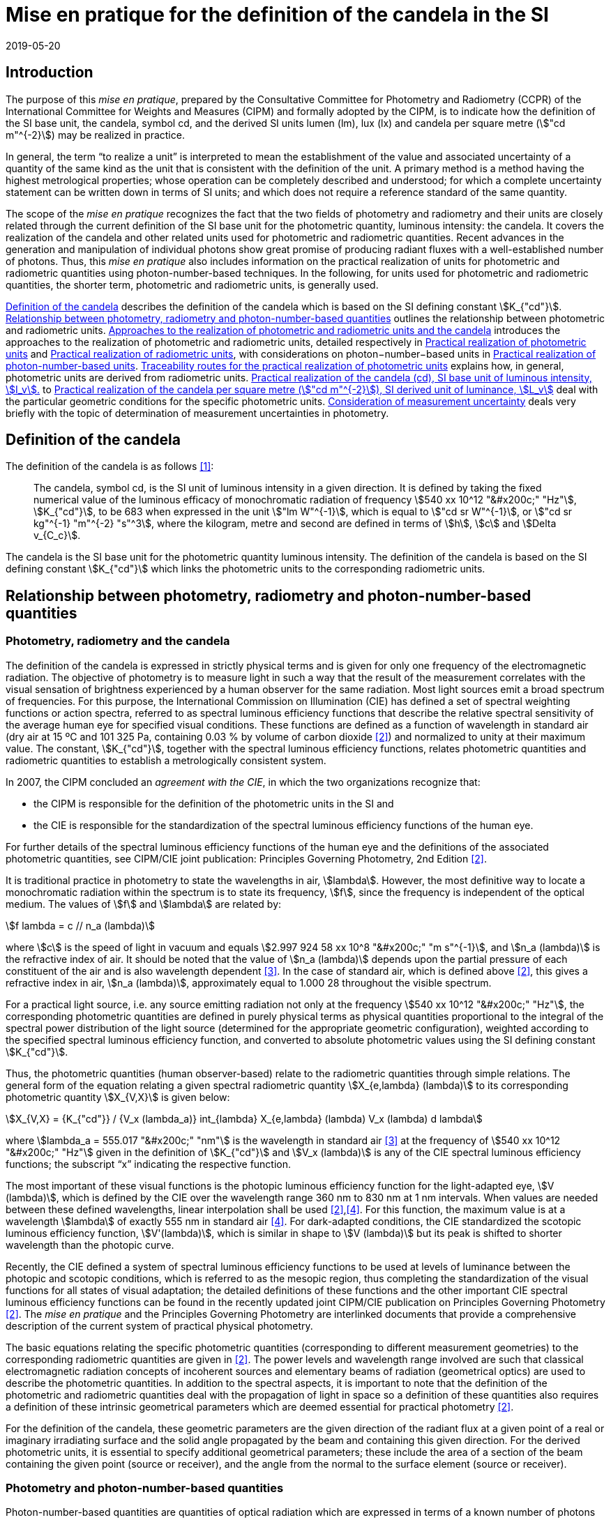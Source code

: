 = Mise en pratique for the definition of the candela in the SI
:appendix: 2
:partnumber: 1
:edition: 1
:copyright-year: 2019
:revdate: 2019-05-20
:language: en
:title-appendix-en: Mise en pratique for the definition of the candela in the SI
:title-appendix-fr: Mise en pratique de la définition de la candela
:title-en: SI Brochure
:title-fr: Brochure sur le SI
:doctype: mise-en-pratique
:parent-document: si-brochure.adoc
:committee: CCPR
:si-aspect: cd_Kcd
:docstage: in-force
:docsubstage: 60
:imagesdir: images
:docfile: candela-si-app2.adoc
:mn-document-class: bipm
:mn-output-extensions: xml,html,doc,pdf,rxl
:local-cache-only:
:data-uri-image:


== Introduction

The purpose of this _mise en pratique_, prepared by the Consultative Committee for Photometry and Radiometry (CCPR) of the International Committee for Weights and Measures (CIPM) and formally adopted by the CIPM, is to indicate how the definition of the SI base unit, the candela, symbol cd, and the derived SI units lumen (lm), lux (lx) and candela per square metre (stem:["cd m"^{-2}]) may be realized in practice.

In general, the term "`to realize a unit`" is interpreted to mean the establishment of the value and associated uncertainty of a quantity of the same kind as the unit that is consistent with the definition of the unit. A primary method is a method having the highest metrological properties; whose operation can be completely described and understood; for which a complete uncertainty statement can be written down in terms of SI units; and which does not require a reference standard of the same quantity.

The scope of the _mise en pratique_ recognizes the fact that the two fields of photometry and radiometry and their units are closely related through the current definition of the SI base unit for the photometric quantity, luminous intensity: the candela. It covers the realization of the candela and other related units used for photometric and radiometric quantities. Recent advances in the generation and manipulation of individual photons show great promise of producing radiant fluxes with a well-established number of photons. Thus, this _mise en pratique_ also includes information on the practical realization of units for photometric and radiometric quantities using photon-number-based techniques. In the following, for units used for photometric and radiometric quantities, the shorter term, photometric and radiometric units, is generally used.

<<sec-2>> describes the definition of the candela which is based on the SI defining constant stem:[K_{"cd"}]. <<sec-3>> outlines the relationship between photometric and radiometric units. <<sec-4>> introduces the approaches to the realization of photometric and radiometric units, detailed respectively in <<sec-7>> and <<sec-5>>, with considerations on photon−number−based units in <<sec-6>>. <<sec-7-1>> explains how, in general, photometric units are derived from radiometric units. <<sec-7-2>> to <<sec-7-5>> deal with the particular geometric conditions for the specific photometric units. <<sec-8>> deals very briefly with the topic of determination of measurement uncertainties in photometry.


[[sec-2]]
== Definition of the candela

The definition of the candela is as follows <<bipm>>:

____
The candela, symbol cd, is the SI unit of luminous intensity in a given direction. It is defined by taking the fixed numerical value of the luminous efficacy of monochromatic radiation of frequency stem:[540 xx 10^12 "&#x200c;" "Hz"], stem:[K_{"cd"}], to be 683 when expressed in the unit stem:["lm W"^{-1}], which is equal to stem:["cd sr W"^{-1}], or stem:["cd sr kg"^{-1} "m"^{-2} "s"^3], where the kilogram, metre and second are defined in terms of stem:[h], stem:[c] and stem:[Delta v_{C_c}].
____

The candela is the SI base unit for the photometric quantity luminous intensity. The definition of the candela is based on the SI defining constant stem:[K_{"cd"}] which links the photometric units to the corresponding radiometric units.


[[sec-3]]
== Relationship between photometry, radiometry and photon-number-based quantities

[[sec-3-1]]
=== Photometry, radiometry and the candela

The definition of the candela is expressed in strictly physical terms and is given for only one frequency of the electromagnetic radiation. The objective of photometry is to measure light in such a way that the result of the measurement correlates with the visual sensation of brightness experienced by a human observer for the same radiation. Most light sources emit a broad spectrum of frequencies. For this purpose, the International Commission on Illumination (CIE) has defined a set of spectral weighting functions or action spectra, referred to as spectral luminous efficiency functions that describe the relative spectral sensitivity of the average human eye for specified visual conditions. These functions are defined as a function of wavelength in standard air (dry air at 15 ºC and 101 325 Pa, containing 0.03 % by volume of carbon dioxide <<photometry>>) and normalized to unity at their maximum value. The constant, stem:[K_{"cd"}], together with the spectral luminous efficiency functions, relates photometric quantities and radiometric quantities to establish a metrologically consistent system.

In 2007, the CIPM concluded an _agreement with the CIE_, in which the two organizations recognize that:

* the CIPM is responsible for the definition of the photometric units in the SI and
* the CIE is responsible for the standardization of the spectral luminous efficiency functions of the human eye.

For further details of the spectral luminous efficiency functions of the human eye and the definitions of the associated photometric quantities, see CIPM/CIE joint publication: Principles Governing Photometry, 2nd Edition <<photometry>>.

It is traditional practice in photometry to state the wavelengths in air, stem:[lambda]. However, the most definitive way to locate a monochromatic radiation within the spectrum is to state its frequency, stem:[f], since the frequency is independent of the optical medium. The values of stem:[f] and stem:[lambda] are related by:

[stem]
++++
f lambda = c // n_a (lambda)
++++

where stem:[c] is the speed of light in vacuum and equals stem:[2.997 924 58 xx 10^8 "&#x200c;" "m s"^{-1}], and stem:[n_a (lambda)] is the refractive index of air. It should be noted that the value of stem:[n_a (lambda)] depends upon the partial pressure of each constituent of the air and is also wavelength dependent <<ciddor>>. In the case of standard air, which is defined above <<photometry>>, this gives a refractive index in air, stem:[n_a (lambda)], approximately equal to 1.000 28 throughout the visible spectrum.

For a practical light source, i.e. any source emitting radiation not only at the frequency stem:[540 xx 10^12 "&#x200c;" "Hz"], the corresponding photometric quantities are defined in purely physical terms as physical quantities proportional to the integral of the spectral power distribution of the light source (determined for the appropriate geometric configuration), weighted according to the specified spectral luminous efficiency function, and converted to absolute photometric values using the SI defining constant stem:[K_{"cd"}].

Thus, the photometric quantities (human observer-based) relate to the radiometric quantities through simple relations. The general form of the equation relating a given spectral radiometric quantity stem:[X_{e,lambda} (lambda)] to its corresponding photometric quantity stem:[X_{V,X}] is given below:

[[eq-2]]
[stem]
++++
X_{V,X} = {K_{"cd"}} / {V_x (lambda_a)} int_{lambda} X_{e,lambda} (lambda) V_x (lambda) d lambda
++++


where stem:[lambda_a = 555.017 "&#x200c;" "nm"] is the wavelength in standard air <<ciddor>> at the frequency of stem:[540 xx 10^12 "&#x200c;" "Hz"] given in the definition of stem:[K_{"cd"}] and stem:[V_x (lambda)] is any of the CIE spectral luminous efficiency functions; the subscript "`x`" indicating the respective function.


The most important of these visual functions is the photopic luminous efficiency function for the light-adapted eye, stem:[V (lambda)], which is defined by the CIE over the wavelength range 360 nm to 830 nm at 1 nm intervals. When values are needed between these defined wavelengths, linear interpolation shall be used <<photometry>>,<<iso23539>>. For this function, the maximum value is at a wavelength stem:[lambda] of exactly 555 nm in standard air <<iso23539>>. For dark-adapted conditions, the CIE standardized the scotopic luminous efficiency function, stem:[V'(lambda)], which is similar in shape to stem:[V (lambda)] but its peak is shifted to shorter wavelength than the photopic curve.

Recently, the CIE defined a system of spectral luminous efficiency functions to be used at levels of luminance between the photopic and scotopic conditions, which is referred to as the mesopic region, thus completing the standardization of the visual functions for all states of visual adaptation; the detailed definitions of these functions and the other important CIE spectral luminous efficiency functions can be found in the recently updated joint CIPM/CIE publication on Principles Governing Photometry <<photometry>>. The _mise en pratique_ and the Principles Governing Photometry are interlinked documents that provide a comprehensive description of the current system of practical physical photometry.


The basic equations relating the specific photometric quantities (corresponding to different measurement geometries) to the corresponding radiometric quantities are given in <<photometry>>. The power levels and wavelength range involved are such that classical electromagnetic radiation concepts of incoherent sources and elementary beams of radiation (geometrical optics) are used to describe the photometric quantities. In addition to the spectral aspects, it is important to note that the definition of the photometric and radiometric quantities deal with the propagation of light in space so a definition of these quantities also requires a definition of these intrinsic geometrical parameters which are deemed essential for practical photometry <<photometry>>.

For the definition of the candela, these geometric parameters are the given direction of the radiant flux at a given point of a real or imaginary irradiating surface and the solid angle propagated by the beam and containing this given direction. For the derived photometric units, it is essential to specify additional geometrical parameters; these include the area of a section of the beam containing the given point (source or receiver), and the angle from the normal to the surface element (source or receiver).


=== Photometry and photon-number-based quantities

Photon-number-based quantities are quantities of optical radiation which are expressed in terms of a known number of photons or photon flux. Because of the dual aspect of electromagnetic radiation, photometric and/or spectral radiant quantities can also be expressed in terms of photon-number-based quantities. For wavelengths in air, the relationship between the spectral radiant quantity at a given wavelength, stem:[X_{e,lambda} (lambda)], and the corresponding photon-number-based quantity, stem:[X_{p,lambda} (lambda)], is:

[[eq-3]]
[stem]
++++
X_{e,lambda} (lambda) = {h c} / lambda cdot n_a (lambda) cdot X_{p,lambda} (lambda)
++++

where stem:[h] is the Planck constant, stem:[c] is the speed of light in vacuum, and stem:[n_a (lambda)] is the refractive index in air at the given wavelength, stem:[lambda].

Therefore, combining <<eq-2>> and <<eq-3>>, the general form of the equation relating a given photometric quantity Xv,x to its corresponding photon-number-based quantity stem:[X_{p,lambda} (lambda)] is given by:

[[eq-4]]
[stem]
++++
X_{V,X} = K_{p,x} int_{lambda} X_{p,lambda} (lambda) {n_a (lambda) V_x (lambda)} / {lambda} "d" lambda
++++

Where

[stem]
++++
K_{p,x} = {K_{"cd"} h c} / {V_x (lambda_a)}
++++

where stem:[K_{p,x}] is the conversion factor from photometric to photon-number-based quantities for the spectral luminous efficiency function stem:[V_x (lambda)].


[[sec-4]]
== Approaches to the realization of photometric and radiometric units and the candela

As stated in the Introduction, in general, the term "`to realize a unit`" is interpreted to mean the establishment of the value (within the associated uncertainty) of a quantity of the same kind as the unit, in a way that is consistent with the definition of the unit. The definition of the candela does not imply any particular experiment for its practical realization. While it is generally true that any method consistent with the laws of physics and the SI base unit definition may be used to realize any SI unit, base or derived, special considerations are required in the case of photometry to ensure that the realized unit is relevant for measurement of practical light sources, i.e. sources that emit not only at the wavelength corresponding to a frequency of stem:[540 xx 10^12 "&#x200c;" "Hz"]. The list of methods given here is not meant to be an exhaustive list of all possibilities but rather a list of those methods that are easiest to implement and/or provide the smallest uncertainties and which are officially recognized as primary methods by the Consultative Committee for Photometry and Radiometry. Further details on methods available to realize photometric and radiometric units can be found in <<zwinkels>>.

As the definition of the candela is based on stem:[K_{"cd"}], and therefore on radiometric units, the practical realization of the candela and the derived photometric units is almost always based on a practical realization of radiometric units. Thus, this _mise en pratique_ logically begins with a description of methods for practical realization of radiometric units in order to provide the necessary foundation to describe the _mise en pratique_ for the candela.


[[sec-5]]
== Practical realization of radiometric units

There are two types of primary methods in general use for realizing radiometric units. These are referred to as "`detector-based`" or "`source-based`" depending on whether they rely on a primary standard detector or primary standard source, respectively.


[[sec-5-1]]
=== Detector-based radiometric traceability

An absolute radiometer is an instrument which can detect and quantify the amount of incident optical radiation, where the means of quantification is by direct reference to another measurable physical phenomenon (usually this means with a route of traceability to SI electrical units, which can be measured with a lower uncertainty than other methods for measuring optical power) and that is self-calibrating, i.e. the radiometer does not require external calibration against another optical power measuring instrument or reference source. An absolute radiometer can typically take two forms, both of which have a route of traceability to SI electrical units:

* _Electrical Substitution Radiometer (ESR)_ – where the heating effect of optical radiation is equated with that resulting from a substituted measured electrical power. This well-established method is now most commonly carried out with instruments cooled to cryogenic temperatures (< ~20 K), where many of the associated sources of uncertainty are significantly reduced; these are called "`cryogenic radiometers`". For more details see <<zwinkels>>-<<hoyt>>.

* _Predictable Quantum Efficient Photodiodes (PQED)_ – these are based on a low loss semi-conductor, generally silicon, and an accurate model of the photon-to-electron conversion and detection within the device, to determine the quantity of incident optical radiation from the measurement of the generated photocurrent. Although initially based on self-calibration of single photodiodes, this approach has gained in significance through the construction of '`trap detectors`', which increase overall detection efficiency through the creation of light traps from multiple reflections from a number of photodiodes with electrically combined outputs. For more details see <<zwinkels>>,<<sildoja>>,<<muller>>.

It should be noted that absolute radiometers are sensitive to a wide spectral range and cannot, by themselves, provide any information relating to the spectral distribution of the power from the source being measured. The addition of a spectrally selective element (e.g. filter) is necessary in order to obtain spectral information. Note that this element requires independent calibration in absolute values of spectral regular transmittance in order for a radiometer incorporating such an element to be considered '`absolute`'. In practice, the realization of the candela often involves radiometric measurements at a number of wavelengths using laser or monochromator-based light sources. It should also be noted that absolute radiometers typically measure the quantity of absorbed radiant flux, which does not include geometrical aspects of light, which are of prominent importance for photometry.


=== Source-based radiometric traceability

An absolute source is a source for which the amount of emitted optical radiation can be predicted based on measurements of other physical parameters. The optical radiation produced by any other source can then be measured by direct comparison with such an absolute source. There are two types of sources that can be considered absolute for certain conditions:

* Planckian radiator – For a cavity with high emissivity (very close to unity), the emitted spectral radiance can be predicted from the thermodynamic temperature of the cavity using Planck's radiation law. In this case, traceability is to the SI unit of temperature, the kelvin. For many high-accuracy applications, the thermodynamic temperature of the cavity is determined by use of a radiometrically-calibrated filtered detector (referred to as a "`filter radiometer`") and, in this case, traceability is more appropriately considered to be "`detector-based`", to SI electrical units, as described in <<sec-5-1>>. If the radiance distribution of this source is constant in all directions, then by using a precision aperture in front of the Planckian radiator at a sufficiently large distance in a certain direction, its calculated spectral radiance can be transferred into a predictable spectral radiant intensity.

* Electron storage ring producing synchrotron radiation – Relativistic electrons on a circular orbit emit synchrotron radiation (SR). Under certain conditions, this source can be considered absolute and in this case the spectral radiant intensity (in stem:["W rad"^{-1}]) of the emitted SR can be predicted from known and measured storage ring parameters and geometrical parameters through the use of the Schwinger equation <<schwinger>>. Here, traceability is to SI electrical and length units. SR covers a large dynamic range in photon flux of up to 12 decades, enabling the adjustment of the photon flux to the sensitivity of the detection system under study without changing the shape of the emitted spectrum. This is done by an appropriate adjustment of the number of stored electrons, in the range from maximum current to a single stored electron.

[[sec-6]]
== Practical realization of photon-number-based units

The practical realization of units for photon-number-based quantities, such as photon flux (number of photons per second) or photon irradiance (number of photons per second per unit area) for low flux radiometric applications, can also be carried out using the detector-based and source-based radiometric methods described above and using the conversion from radiometric to photon-number-based quantities, given in <<eq-3>>. However, it is also possible to use sources that generate single photons at a known rate and photon counting as a primary method for realization of associated photon-number-based units. This approach is referred to here as "`photon-number-based`".

In recent times, and particularly for some emerging applications, e.g. quantum optics, it has become practical to consider the full quantum nature of electromagnetic radiation as a primary traceable route to SI. Since each photon can be considered as a quantum of energy dependent on its frequency, it is conceptually simple to correlate the number of photons with an amount of energy or power. Individual photons can now be generated - using e.g. non-linear materials as well as optical and electrical based single-photon sources - and counted – using e.g. photomultipliers, single-photon avalanche diodes, superconducting nanowire detectors and transition edge sensors. Further details on methods available for traceability of the units for radiometric quantities using photon-number-based techniques can be found in <<zwinkels>>.


[[sec-7]]
== Practical realization of photometric units

[[sec-7-1]]
=== Traceability routes for the practical realization of photometric units

<<sec-5>> outlines the traceability routes for practical realization of radiometric units. As described in <<sec-2>>, these underpin the realization of photometric units associated with the corresponding photometric quantities (e.g. luminous intensity, luminance, illuminance, luminous flux) through the use of spectral luminous efficiency functions (to provide a spectral weighting) combined with the luminous efficacy at a frequency of stem:[540 xx 10^12 "&#x200c;" "Hz"], as given in the definition of stem:[K_{"cd"}]. The lowest uncertainty for the realization of photometric units is currently achieved if the traceability chain starts with an absolute detector, but in the future could be achieved by using an absolute source or the photon counting approach. For more details see <<zwinkels>> and references therein.


[[sec-7-1-1]]
==== Detector-based photometric traceability

The most common method for realization of photometric units is to measure the photometric output of a standards-quality light source (described in more detail below in <<sec-7-2>>) in the desired geometric configuration using a reference photometric detector with a spectral responsivity that matches the desired luminous efficiency function and that has been spectrally calibrated for absolute irradiance responsivity traceable to an absolute radiometer (see <<sec-5-1>>) and which is equipped with a precise aperture, which has a calibrated area traceable to the SI unit of length. The realized photometric unit is then transferred to other standards-quality light sources, (or, in a second step, to other photometric detectors), which become secondary standard photometric sources (or detectors) for the associated photometric quantity. In this case, the traceability to the SI is "`detector-based`" to SI electrical units. This method generally requires additional spectral calibration to establish the relationship (spectral mismatch) of the spectral responsivity curve of the detector to the appropriate CIE spectral luminous efficiency function. To quantify the impact of this spectral mismatch, it is also necessary to carry out a relative spectral calibration of the light source. In the case where photon-number-based quantities are experimentally measured as described in <<sec-6>> above, these can be converted to the associated photometric quantity, using <<eq-4>>, although it is more common to use a weighted integral over frequency instead of wavelength.


[[sec-7-1-2]]
==== Source-based photometric traceability

A second method realizes the photometric units directly through the use of an absolute source, whose photometric output (in the relevant geometric configuration) is calculated from first principles based upon the characteristics of the source itself. In this case, the traceability to the SI is "`source-based`". The most common absolute (calculable) source is a high temperature blackbody (a cavity with high emissivity) whose output radiant flux can be predicted from the thermodynamic temperature of the cavity using Planck's radiation law. In this case, traceability is to the SI unit of temperature, the kelvin. However, at the high temperatures usually required for photometric applications, the thermodynamic temperature is generally determined by the inversion of Planck's law via a quasi-monochromatic measurement of the absolute radiant flux output of the radiator made using one or several narrow-band detector(s) that have been calibrated by reference to an absolute radiometer, as outlined in <<sec-5-1>> above. In this case, the traceability is more appropriately considered to be "`detector-based`" to SI electrical units.


[[sec-7-2]]
=== Practical realization of the candela (cd), SI base unit of luminous intensity, stem:[I_v].

The candela (cd) is most often realized using a standard lamp whose physical design is optimized for use in a defined direction to provide a light source (filament) that is small in relation to the distance between the source and the limiting aperture of the detector active area, such that it can be regarded as a point source in that specified direction. In the case of a tungsten standard lamp (the most commonly used form of standard lamp), the electrical operating parameters for the source are usually chosen such that the spectral output of the source approximates the defined CIE Standard Illuminant A <<iso11664>>, which has the same relative spectral output as a Planckian radiator operating at a temperature of approximately 2856 K. The geometrical configuration is established according to the relation for radiant intensity in a given direction, stem:[I_e = phi_e // Omega], and the approximation of the solid angle for large distances, stem:[Omega = A // r^2], where stem:[phi_e] is the radiant flux produced by the source of radiant intensity Ie into an aperture of area stem:[A] and stem:[r] is the distance between the source and the aperture. Since the solid angle (stem:[Omega]) is dimensionless, it should be noted that the radiant intensity is dimensionally equivalent to the derived SI quantity radiant flux (stem:[phi_e]), expressed in watt (W), which can cause confusion when expressed only in SI base units, i.e. metre (m), kilogram (kg), and second (s). Thus, it is recommended to explicitly include the SI derived unit of sr, as indicated in <<sec-2>> in the definition of stem:[K_{"cd"}], to clearly show the geometric dependence of the quantity. The radiant intensity is converted by <<eq-2>> to the luminous intensity using the appropriate CIE spectral luminous efficiency function and the photometric constant stem:[K_{"cd"}] <<photometry>>.

In principle it would be possible to realize the candela using a stable monochromatic reference lamp emitting at the wavelength of stem:[lambda], corresponding to the frequency specified in the definition of the candela (<<sec-3-1>>) that is mounted on a photometric bench at a known distance stem:[r] from the limiting aperture (area stem:[A]) of an absolute radiometer that measures the radiant flux. This arrangement allows the calculation of the radiant intensity at this wavelength, stem:[I_e (lambda_a)]. The luminous intensity of the lamp is then obtained using the relation, stem:[I_v = K_{"cd"} V(lambda_a) I_e (lambda)]. However, such a realization would be of little use for measurements on practical broadband sources. Thus, the practical realization of the candela is predominantly carried out using one of the two following methods according to the routes described in <<sec-7-1-1>> and <<sec-7-1-2>>:

* _Method A_ - using a sufficiently small polychromatic source providing a nearly isotropic radiation field in the measurement direction. This is commonly an incandescent source which approximates the relative spectral power distribution of CIE standard illuminant A. For use as a luminous intensity reference lamp, a spectral characterization is needed. This spectral radiant intensity stem:[I_e (lambda)] in a certain direction is typically measured at a sufficiently large distance stem:[r] using a series of calibrated reference filter-radiometers of known irradiance responsivity at a few discrete wavelengths in the visible wavelength range from 360 nm to 830 nm or by using a spectroradiometer with an appropriate irradiance input optic, that has been absolutely calibrated for irradiance responsivity. For these measurements, the lamp must be set according to its specified operating conditions (lamp orientation, direction of measurement and lamp current) and the distance, stem:[r], from the source to the limiting aperture area, stem:[A], of the detector must be accurately known and controlled. The radiant intensity of the polychromatic source is measured over the entire visible wavelength range, either directly at regular, closely-spaced, intervals or at a sufficient number of discrete wavelengths to enable interpolation and extrapolation to other wavelengths using an appropriate physical model. These values can then be multiplied by the desired CIE spectral luminous efficiency function and spectrally integrated to give the corresponding luminous intensity.

* _Method B_ - using a reference illuminance meter, which is a filtered radiometer whose relative spectral responsivity has been designed to be a close match to the spectral characteristics of the desired CIE spectral luminous efficiency function. This filter radiometer is generally used together with a precision aperture and is calibrated by reference to an absolute radiometer to give a known illuminance responsivity (stem:["A lm"^{−1} "m"^2]). In most cases, this involves a calibration against the absolute radiometer to give its absolute spectral irradiance responsivity (stem:["A W"^{-1} "m"^2 "nm"^{-1}]) at discrete wavelengths, coupled with measurements against other reference detectors (e.g. silicon traps or PQEDs) to enable interpolation at regular intervals across the visible wavelength range. These spectral values are then converted to illuminance responsivity (for a specific source) by integration. This calibrated reference illuminance meter can then be used to calibrate a standard lamp in terms of its luminous intensity in a specified direction by means of a photometric bench, which allows the geometrical quantity of distance, stem:[r], from the source to the illuminance meter limiting aperture area, stem:[A], the alignment of the lamp, and the direction of measurement, to all be carefully controlled. A spectral calibration of the light source may also be necessary in order to correct for spectral mismatch between the illuminance meter and the required CIE spectral luminous efficiency function.



=== Practical realization of the lumen (lm), SI derived unit of luminous flux stem:[phi_V]

The lumen (stem:["lm" = "cd" cdot "sr"]), can be derived from a realization of the SI unit of luminous intensity stem:[I_v], the candela, and the unit for solid angle stem:[Omega], the steradian. For a source of uniform intensity within the defined solid angle, this can be simply established using the relation stem:[phi_V = I_v Omega]. For the more general case of a source whose intensity varies with direction, the luminous flux stem:[phi_V], is obtained from the angular integration of the source luminous intensity distribution stem:[I_V (theta,phi)] measured on a spherical surface according to the relation: stem:[phi_V = int int I_V (theta,phi) sin theta "&#x200c;" "d" phi "d" theta], where stem:[theta] is the polar angle and stem:[phi] is the azimuthal angle in a spherical coordinate system; the integration is carried over stem:[0 <= theta <= phi] and stem:[0 <= phi <= 2 pi]. Therefore, the lumen may also be realized by measurement with a reference illuminance meter, as described in Method B in <<sec-7-2>>. Several geometrical configurations may be utilized:

. [[item-73a]]The luminous flux emitted by a light source passing through an aperture of known area stem:[A] may be established using the approximation of the solid angle for large distances, stem:[Omega = A // r^2], and placing the aperture stem:[A] at a known distance stem:[r] from the known source of luminous intensity.

. The luminous flux emitted into a solid angle larger than that used to realize the luminous intensity for the known reference lamp may be determined using several methods of spatial integration of smaller sections. In each of these spatial integration methods, the detector used must be either a photometer with a spectral responsivity close to the desired spectral luminous efficiency function, which has been calibrated for luminous flux responsivity using configuration (a) above, or a reference illuminance meter calibrated as described in Method B (<<sec-7-2>>). The luminous flux integration is carried out by using either:

** _a goniophotometer_ over a defined solid angle of the source. If the total luminous flux emitted by a light source is required, the integration is performed over the full solid angle stem:[0 <= theta <= pi] and stem:[0 ≤ phi ≤ 2 pi]. Note that if an illuminance meter is used that has been calibrated according to the methods in <<sec-7-4>>, the spatial integration of the source is performed over a solid angle that is defined by the illuminance responsivity (within a certain solid angle where the luminous intensity is expected to be constant) of the detector and the distance between the detector and the source.

** _an integrating sphere_ in combination with a detector, where the spectral responsivity of the sphere/detector combination is a close match to the desired spectral luminous efficiency function and that has been calibrated, for example, by introducing a known amount of luminous flux into the sphere (measured using method (a) above). The luminous flux emitted from a selected section of the source is measured by introducing only that part of the flux into the sphere. If it is desired to measure the cumulative luminous flux of the source for a solid angle of stem:[4 pi "&#x200c;" "sr"], this total luminous flux (of the source) is then determined by placing the source entirely within the sphere. As the angular distribution of the source is generally very different from the light beam used for calibrating the sphere, the effect of the spatial non-uniformity of the sphere has to be characterized and corrected by an appropriate method. To account for spectral and spatial non-uniformities of the sphere, which influence the measurement results if different sources or geometries are compared, additional corrections must be applied. Furthermore, the linearity of the system needs to be characterized, to account for the very different flux levels that occur for the source outside and inside the sphere, respectively.

Further details concerning the measurement of luminous flux may be found in <<ohno>>.


[[sec-7-4]]
=== Practical realization of the lux (lx), SI derived unit of illuminance Ev

The lux (stem:["lx" = "cd" cdot "sr" cdot "m"^{-2}]) can be derived from a realization of the candela and the unit of length, using the relation: stem:[E_v = Iv Omega_0 // r^2], where stem:[r] is an appropriately chosen distance from the source with luminous intensity stem:[I_v] at which the illuminance stem:[E_v] is produced to satisfy the condition that the area of the curved surface of the sphere, stem:[A_s], is approximately equal to the area of its two-dimensional projection, stem:[A], i.e. stem:[A_S ~= S] (see <<item-73a>>), which would be lost if stem:[A_S] is simply exchanged by stem:[A]. More details can be found in <<cie-210>>.

The lux may also be realized directly from an absolute radiometer calibrated for spectral irradiance responsivity (see <<sec-5-1>>) or from a calculable blackbody source. Since the latter is primarily a radiance or luminance source, the illuminance incident upon a surface at a distance stem:[r] from the output aperture of the source is dependent upon the area of the source output aperture, the distance stem:[r], and the area of the surface at which the flux is received. The illuminance of the blackbody source is determined by multiplying the spectral irradiance of the blackbody by the desired standard CIE spectral luminous efficiency function and spectrally integrating, using the equation for realization of spectral irradiance scales from absolute radiance sources given in (<<gaertner>>, Equation 24).


[[sec-7-5]]
=== Practical realization of the candela per square metre (stem:["cd m"^{-2}]), SI derived unit of luminance, stem:[L_v]

The unit of luminance (stem:["cd" cdot "m"^{-2}]) in a given direction, can be realized using a diffuse Lambertian source either by calculating the luminance of a light source itself, such as a blackbody radiator, or by measuring the luminance in the specified direction from a uniformly diffusing surface produced via an integrating sphere or a white diffuse reflecting surface.

* The realization of the unit of luminance using a blackbody radiator requires the calculation of the absolute spectral radiance of the blackbody aperture using Planck's law and the known thermodynamic temperature of the blackbody. The corresponding luminance of the blackbody source is then directly calculable from its spectral radiance and the appropriate CIE spectral luminous efficiency function, as described in <<sec-3-1>>.

* For the realization of the unit of luminance using an integrating sphere configuration, the luminance at the output port is determined from either the luminous flux in the forward direction, i.e. partial luminous flux (for definition of LED partial luminous flux, see <<cie-s025>>) from the port through the aperture of a photometer calibrated as indicated in <<sec-7-2>>, or from the illuminance at the input aperture of a reference photometer calibrated using the relation given in <<sec-7-4>>. The partial luminous flux / illuminance at the calibrated photometer is dependent upon the luminance of the sphere aperture and a geometrical factor that depends upon the distance stem:[r], and the aperture areas of both the sphere port and the photometer input aperture <<ohno>>,<<gaertner>>. As an alternative to using an integrating sphere configuration, another sufficiently uniform luminance source can be used.

* For the realization of the unit of luminance using the diffuse reflecting surface configuration, the luminance is calculated from the illuminance produced at the reflecting standard by the luminous intensity source (see <<sec-7-4>>) and the luminous reflectance factor for the white diffuse reflecting standard, determined spectrophotometrically under the same geometric conditions as used for the luminance measurement <<gaertner>>.


[[sec-8]]
== Consideration of measurement uncertainty

Every measurement value has to be expressed with an associated measurement uncertainty. A general description on how to deal with uncertainties in photometry is given in <<cie-198>>, <<cgm-100>>.


[bibliography]
== References

* [[[bipm,1]]] BIPM, The International System of Units (SI Brochure) [9th edition, 2019], Appendix 3, https://www.bipm.org/en/publications/si-brochure/.

* [[[photometry,2]]] Principles Governing Photometry, 2^nd^ ed., Joint CIPM/CIE publication (in press).

* [[[ciddor,3]]] Ciddor P.E., Refractive index of air: new equations for the visible and near infrared, Appl. Optics, 1996, 35, 1566-1573.

* [[[iso23539,4]]] CIE (International Commission on Illumination), Joint ISO/CIE Standard: Photometry - The CIE System of Physical Photometry, ISO 23539:2005(E)/CIE S 010/E:2004.

* [[[zwinkels,5]]] Zwinkels J.C., Ikonen E., Fox N.P., Ulm G., and Rastello M.L., Photometry, radiometry and "`the candela`": evolution in the classical and quantum world, _Metrologia_, 2010, 47, R15-R32.

* [[[martin,6]]] Martin, J.E., Fox, N.P., and Key, P.J., A cryogenic radiometer for absolute radiometric measurements, _Metrologia_, 1985, 21, 147-155.

* [[[hoyt,7]]] Hoyt C.C. and Foukal, P.V., Cryogenic radiometers and their application to metrology, _Metrologia_, 1991, 28, 163-167.

* [[[sildoja,8]]] Sildoja M. et al., Predictable Quantum Efficient Detector I: Photodiodes and predicted responsivity, _Metrologia_, 2013, 50, 385–394.

* [[[muller,9]]] Müller I. et al., Predictable Quantum Efficient Detector II: Characterization results, _Metrologia_, 2013, 50, 395–401.

* [[[schwinger,10]]] Schwinger, J., On the classical radiation of accelerated electrons”, Physical Review, 1949, 75, 1912-25.

* [[[iso11664,ISO 11664-2:2007]]] CIE (International Commission on Illumination), Joint ISO/CIE Standard: CIE Colorimetry – Part 2: CIE Standard Illuminants for Colorimetry, ISO 11664-2:2007(E)/CIE S 014-2/E:2006.

* [[[ohno,12]]] Ohno Y., Photometric Standards (Chapter 3), In Handbook of Applied Photometry, Casimir DeCusatis, (p. 55-99) American Institute of Physics Press, ISBN 1-56396-416-3, Woodbury, NY, USA. (1997).

* [[[cie-210,13]]] CIE 210:2014 Photometry Using stem:[V (lambda)]-Corrected Detectors as Reference and Transfer Standards.

* [[[gaertner,14]]] Gaertner A.A., Optical Radiation Measurement (Chapter 9), in Modern Metrology Concerns, Luigi Cocco, InTech, ISBN 978-953-51-0584-8, Rijeka, Croatia (2012). Open Access available at http://www.intechopen.com/articles/show/title/optical-radiation-measurements

* [[[cie-s025,15]]] CIE (International Commission on Illumination) International Standard on Test Method for LED lamps, LED luminaires and LED modules, S025/E:2015.

* [[[cie-198,16]]] CIE 198:2011 Determination of Measurement Uncertainties in Photometry.

* [[[cgm-100,17]]] CGM 100:2008 Evaluation of measurement data – Guide to the expression of uncertainty in measurement.


















































































































































